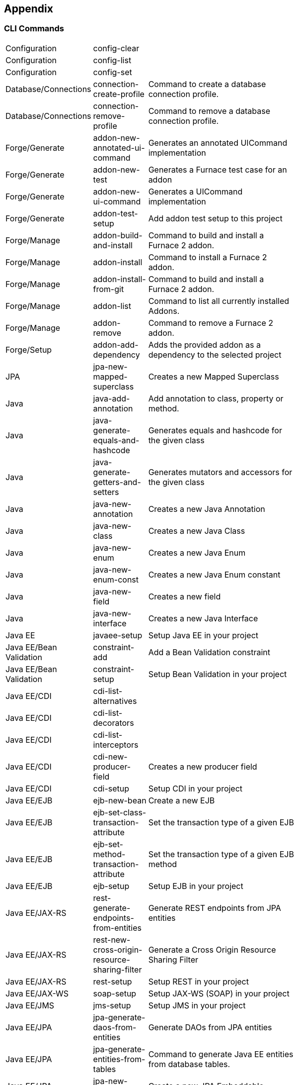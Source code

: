 == Appendix

=== CLI Commands

[width="15%"]
|=======
|Configuration |config-clear |
|Configuration |config-list |
|Configuration |config-set |
|Database/Connections |connection-create-profile | Command to create a database connection profile.
|Database/Connections |connection-remove-profile | Command to remove a database connection profile.
|Forge/Generate |addon-new-annotated-ui-command | Generates an annotated UICommand implementation
|Forge/Generate |addon-new-test | Generates a Furnace test case for an addon
|Forge/Generate |addon-new-ui-command | Generates a UICommand implementation
|Forge/Generate |addon-test-setup | Add addon test setup to this project
|Forge/Manage |addon-build-and-install | Command to build and install a Furnace 2 addon.
|Forge/Manage |addon-install | Command to install a Furnace 2 addon.
|Forge/Manage |addon-install-from-git | Command to build and install a Furnace 2 addon.
|Forge/Manage |addon-list | Command to list all currently installed Addons.
|Forge/Manage |addon-remove | Command to remove a Furnace 2 addon.
|Forge/Setup |addon-add-dependency | Adds the provided addon as a dependency to the selected project
|JPA |jpa-new-mapped-superclass | Creates a new Mapped Superclass
|Java |java-add-annotation | Add annotation to class, property or method.
|Java |java-generate-equals-and-hashcode | Generates equals and hashcode for the given class
|Java |java-generate-getters-and-setters | Generates mutators and accessors for the given class
|Java |java-new-annotation | Creates a new Java Annotation
|Java |java-new-class | Creates a new Java Class
|Java |java-new-enum | Creates a new Java Enum
|Java |java-new-enum-const | Creates a new Java Enum constant
|Java |java-new-field | Creates a new field
|Java |java-new-interface | Creates a new Java Interface
|Java EE |javaee-setup | Setup Java EE in your project
|Java EE/Bean Validation |constraint-add | Add a Bean Validation constraint
|Java EE/Bean Validation |constraint-setup | Setup Bean Validation in your project
|Java EE/CDI |cdi-list-alternatives |
|Java EE/CDI |cdi-list-decorators |
|Java EE/CDI |cdi-list-interceptors |
|Java EE/CDI |cdi-new-producer-field | Creates a new producer field
|Java EE/CDI |cdi-setup | Setup CDI in your project
|Java EE/EJB |ejb-new-bean | Create a new EJB
|Java EE/EJB |ejb-set-class-transaction-attribute | Set the transaction type of a given EJB
|Java EE/EJB |ejb-set-method-transaction-attribute | Set the transaction type of a given EJB method
|Java EE/EJB |ejb-setup | Setup EJB in your project
|Java EE/JAX-RS |rest-generate-endpoints-from-entities | Generate REST endpoints from JPA entities
|Java EE/JAX-RS |rest-new-cross-origin-resource-sharing-filter | Generate a Cross Origin Resource Sharing Filter
|Java EE/JAX-RS |rest-setup | Setup REST in your project
|Java EE/JAX-WS |soap-setup | Setup JAX-WS (SOAP) in your project
|Java EE/JMS |jms-setup | Setup JMS in your project
|Java EE/JPA |jpa-generate-daos-from-entities | Generate DAOs from JPA entities
|Java EE/JPA |jpa-generate-entities-from-tables | Command to generate Java EE entities from database tables.
|Java EE/JPA |jpa-new-embeddable | Create a new JPA Embeddable
|Java EE/JPA |jpa-new-entity | Create a new JPA Entity
|Java EE/JPA |jpa-new-entity-listener | Create a new JPA Entity Listener
|Java EE/JPA |jpa-new-field | Create a new field
|Java EE/JPA |jpa-setup | Setup JPA in your project
|Java EE/JSF |faces-new-bean | Create a new JSF Backing Bean
|Java EE/JSF |faces-new-converter | Create a new JSF Converter Type
|Java EE/JSF |faces-new-validator | Create a new JSF Validator Type
|Java EE/JSF |faces-new-validator-method | Create a new JSF validator method
|Java EE/JSF |faces-set-project-stage | Set the project stage of this JSF project
|Java EE/JSF |faces-setup | Setup JavaServer Faces in your project
|Java EE/JSTL |jstl-setup | Setup JSTL in your project
|Java EE/JTA |jta-setup | Setup JTA in your project
|Java EE/Servlet |servlet-setup | Setup Servlet API in your project
|Java EE/WebSocket |websocket-setup | Setup WebSocket API in your project
|Java/Bean Validation |constraint-new-annotation | Create a Bean Validation constraint annotation
|Java/Bean Validation |constraint-new-group | Create a Bean Validation group
|Java/CDI |cdi-new-bean | Creates a new CDI Managed bean
|Java/CDI |cdi-new-decorator | Creates a new CDI Decorator
|Java/CDI |cdi-new-interceptor | Creates a new CDI Interceptor
|Java/CDI |cdi-new-interceptor-binding | Creates a new CDI Interceptor Binding annotation
|Java/CDI |cdi-new-qualifier | Creates a new CDI Qualifier annotation
|Java/CDI |cdi-new-scope | Creates a new CDI Scope annotation
|Java/CDI |cdi-new-stereotype | Creates a new CDI Stereotype annotation
|Java/ServiceLoader |service-register-as-serviceloader | Register a Java type as a service implementation.
|Maven |archetype-add |
|Maven |archetype-list |
|Maven |archetype-remove |
|Project |project-list-facets | Lists the facets associated with the current project
|Project/Build |build | Build this project
|Project/Generation |project-new | Create a new project
|Project/Manage |project-add-dependencies | Add one or more arguments to the current project.
|Project/Manage |project-add-managed-dependencies | Add one or more managed dependencies to the current project.
|Project/Manage |project-add-repository | Add a repository to the current project descriptor.
|Project/Manage |project-has-dependencies | Check one or more arguments in the current project.
|Project/Manage |project-has-managed-dependencies | Check one or more managed dependencies in the current project.
|Project/Manage |project-remove-dependencies | Remove one or more arguments from the current project.
|Project/Manage |project-remove-managed-dependencies | Remove one or more managed arguments from the current project.
|Project/Manage |project-remove-repository | Remove a repository configured in the current project descriptor.
|Project/Manage |project-set-compiler-version | Set the java sources and the target compilation version
|SCM / GIT |git-checkout | Checkout a branch from GIT repository or create a new one
|SCM / GIT |git-clone | Clone a GIT repository
|SCM / GIT |git-remove-pattern | Remove pattern from .gitignore
|SCM / GIT |git-setup | Prepares the project for functioning in GIT context
|SCM / GIT |gitignore-add-pattern | Add pattern to .gitignore
|SCM / GIT |gitignore-create | Create .gitignore from templates
|SCM / GIT |gitignore-edit | Open .gitignore and edit it
|SCM / GIT |gitignore-list-patterns | List available .gitignore patterns
|SCM / GIT |gitignore-list-templates | List all available .gitignore templates
|SCM / GIT |gitignore-setup | Create .gitignore files based on template files from https://github.com/github/gitignore.git.
|SCM / GIT |gitignore-update-templates | Update the local .gitignore template repository
|Scaffold/Generate |scaffold-generate | Generates the scaffold
|Scaffold/Setup |scaffold-setup | Setup the scaffold
|Shell |cat | The cat utility reads files sequentially, writing them to the standard output.  The file operands are processed in command-line order.
|Shell |cd | Change the current directory
|Shell |clear | Clear the console
|Shell |cp | Copy a file or directory
|Shell |echo | display a line of text
|Shell |edit | Edit files with the default system editor
|Shell |exit | Exit the shell
|Shell |ls | List files
|Shell |mkdir | Create a new directory.
|Shell |open | Open files with the default system application
|Shell |pwd | Print the full filename of the current working directory.
|Shell |rm | Remove (unlink) the FILE(s).
|Shell |run | Execute/run a forge script file.
|Shell |touch | Create a new file or modify file timestamp.
|Shell |track-changes | Initiate a transaction for each executed command.
|Shell |transaction-commit | Commits a transaction
|Shell |transaction-rollback | Rollbacks a transaction
|Shell |transaction-start | Starts a transaction
|Shell |wait | Wait for ENTER.
|Uncategorized |about | Display information about this forge.
|Uncategorized |command-list | List all available commands.
|Uncategorized |date | print current date
|Uncategorized |system-property-get | Get one or all system properties
|Uncategorized |system-property-set | Set a system property
|Uncategorized |version | Displays the current Forge version.
|Uncategorized |wait | Wait for ENTER.
|Uncategorized/CDI |cdi-new-conversation | Creates a conversation block in the specified method
|=======

